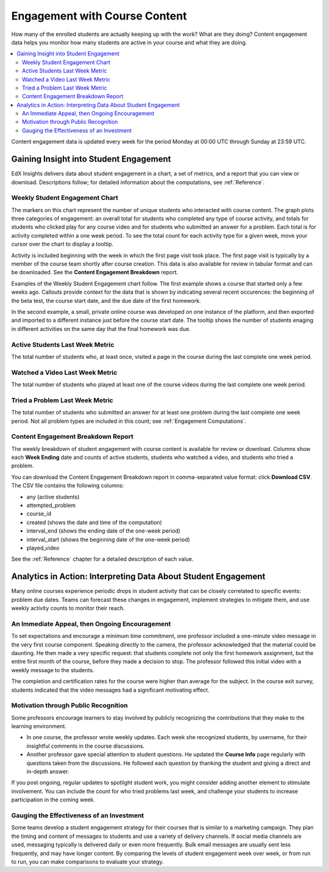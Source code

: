.. _Engagement_Content:

#################################
Engagement with Course Content
#################################

How many of the enrolled students are actually keeping up with the work? What
are they doing? Content engagement data helps you monitor how many students are
active in your course and what they are doing.

.. contents::
   :local:
   :depth: 2

Content engagement data is updated every week for the period Monday at 00:00
UTC through Sunday at 23:59 UTC.

********************************************
Gaining Insight into Student Engagement
********************************************

EdX Insights delivers data about student engagement in a chart, a set of
metrics, and a report that you can view or download. Descriptions follow; for
detailed information about the computations, see :ref:`Reference`.

======================================
Weekly Student Engagement Chart
======================================

The markers on this chart represent the number of unique students who
interacted with course content. The graph plots three categories of engagement:
an overall total for students who completed any type of course activity, and
totals for students who clicked play for any course video and for students who
submitted an answer for a problem. Each total is for activity completed within
a one week period. To see the total count for each activity type for a given
week, move your cursor over the chart to display a tooltip.

Activity is included beginning with the week in which the first page visit took
place. The first page visit is typically by a member of the course team
shortly after course creation.  This data is also available for review in
tabular format and can be downloaded. See the **Content Engagement Breakdown**
report.

Examples of the Weekly Student Engagement chart follow. The first example shows
a course that started only a few weeks ago. Callouts provide context for the
data that is shown by indicating several recent occurences: the beginning of
the beta test, the course start date, and the due date of the first homework.

.. image:: ../images/engagement_chart_start.png
 :alt: A graph showing changes in number of engaged students over time.

In the second example, a small, private online course was developed on one
instance of the platform, and then exported and imported to a different
instance just before the course start date. The tooltip shows the number of
students enaging in different activities on the same day that the final
homework was due.

.. image:: ../images/engagement_chart_SPOC.png
 :alt: A graph with almost immediate activity in all three measures.

======================================
Active Students Last Week Metric
======================================

The total number of students who, at least once, visited a page in the course
during the last complete one week period.

======================================
Watched a Video Last Week Metric
======================================

The total number of students who played at least one of the course videos
during the last complete one week period.

======================================
Tried a Problem Last Week Metric
======================================

The total number of students who submitted an answer for at least one problem
during the last complete one week period. Not all problem types are included in
this count; see :ref:`Engagement Computations`.

======================================
Content Engagement Breakdown Report
======================================

The weekly breakdown of student engagement with course content is available for
review or download. Columns show each **Week Ending** date and counts of active
students, students who watched a video, and students who tried a problem.

You can download the Content Engagement Breakdown report in comma-separated
value format: click **Download CSV**. The CSV file contains the following
columns:

* any (active students)
* attempted_problem
* course_id
* created (shows the date and time of the computation)
* interval_end (shows the ending date of the one-week period)
* interval_start (shows the beginning date of the one-week period)
* played_video

See the :ref:`Reference` chapter for a detailed description of each value.

.. info on why you might want to download, what to do with csv after

***************************************************************
Analytics in Action: Interpreting Data About Student Engagement
***************************************************************

Many online courses experience periodic drops in student activity that can be
closely correlated to specific events: problem due dates. Teams can forecast
these changes in engagement, implement strategies to mitigate them, and use
weekly activity counts to monitor their reach.

.. Instead of comparing weekly student engagement counts to the total course enrollment, many teams define a new baseline for assessing student engagement after the first assignment is due.

.. not sure where to put this ^

==================================================
An Immediate Appeal, then Ongoing Encouragement
==================================================

To set expectations and encourage a minimum time commitment, one professor
included a one-minute video message in the very first course component.
Speaking directly to the camera, the professor acknowledged that the material
could be daunting. He then made a very specific request: that students complete
not only the first homework assignment, but the entire first month of the
course, before they made a decision to stop. The professor followed this
initial video with a weekly message to the students.

The completion and certification rates for the course were higher than average
for the subject. In the course exit survey, students indicated that the video
messages had a significant motivating effect.

==========================================
Motivation through Public Recognition
==========================================

Some professors encourage learners to stay involved by publicly recognizing the
contributions that they make to the learning environment.

* In one course, the professor wrote weekly updates. Each week she recognized
  students, by username, for their insightful comments in the course
  discussions.

* Another professor gave special attention to student questions. He updated the
  **Course Info** page regularly with questions taken from the discussions. He
  followed each question by thanking the student and giving a direct and
  in-depth answer.

If you post ongoing, regular updates to spotlight student work, you might
consider adding another element to stimulate involvement. You can include the
count for who tried problems last week, and challenge your students to increase
participation in the coming week.

.. use of dicussions can be added...

==================================================
Gauging the Effectiveness of an Investment
==================================================

Some teams develop a student engagement strategy for their courses that is
similar to a marketing campaign. They plan the timing and content of messages
to students and use a variety of delivery channels. If social media channels
are used, messaging typically is delivered daily or even more frequently. Bulk
email messages are usually sent less frequently, and may have longer content.
By comparing the levels of student engagement week over week, or from run to
run, you can make comparisons to evaluate your strategy.

.. Patrick ok'd 9/24/14
